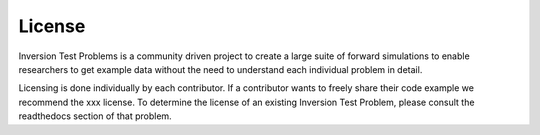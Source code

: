 =======
License
=======

Inversion Test Problems is a community driven project to create a large suite
of forward simulations to enable researchers to get example data without the
need to understand each individual problem in detail.

Licensing is done individually by each contributor. If a contributor wants to
freely share their code example we recommend the xxx license. To determine the
license of an existing Inversion Test Problem, please consult the readthedocs
section of that problem.

.. https://opensource.stackexchange.com/questions/4512/how-to-combine-multiple-license-notes-into-single-file
